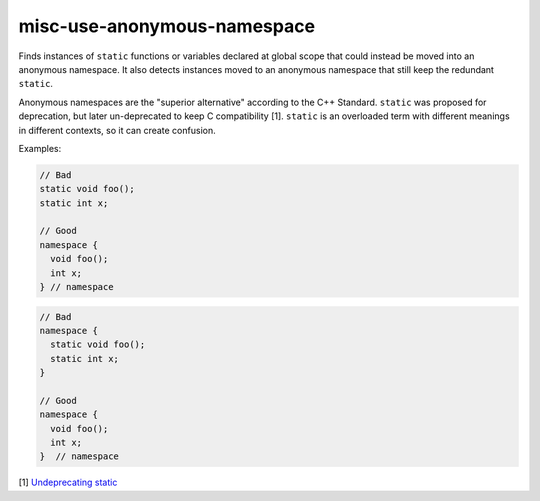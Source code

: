 .. title:: clang-tidy - misc-use-anonymous-namespace

misc-use-anonymous-namespace
============================

Finds instances of ``static`` functions or variables declared at global scope
that could instead be moved into an anonymous namespace. It also detects
instances moved to an anonymous namespace that still keep the redundant
``static``.

Anonymous namespaces are the "superior alternative" according to the C++
Standard. ``static`` was proposed for deprecation, but later un-deprecated to
keep C compatibility [1]. ``static`` is an overloaded term with different meanings in
different contexts, so it can create confusion.

Examples:

.. code-block:: c++

  // Bad
  static void foo();
  static int x;

  // Good
  namespace {
    void foo();
    int x;
  } // namespace

.. code-block:: c++

  // Bad
  namespace {
    static void foo();
    static int x;
  }

  // Good
  namespace {
    void foo();
    int x;
  }  // namespace

[1] `Undeprecating static <https://www.open-std.org/jtc1/sc22/wg21/docs/cwg_defects.html#1012>`_
